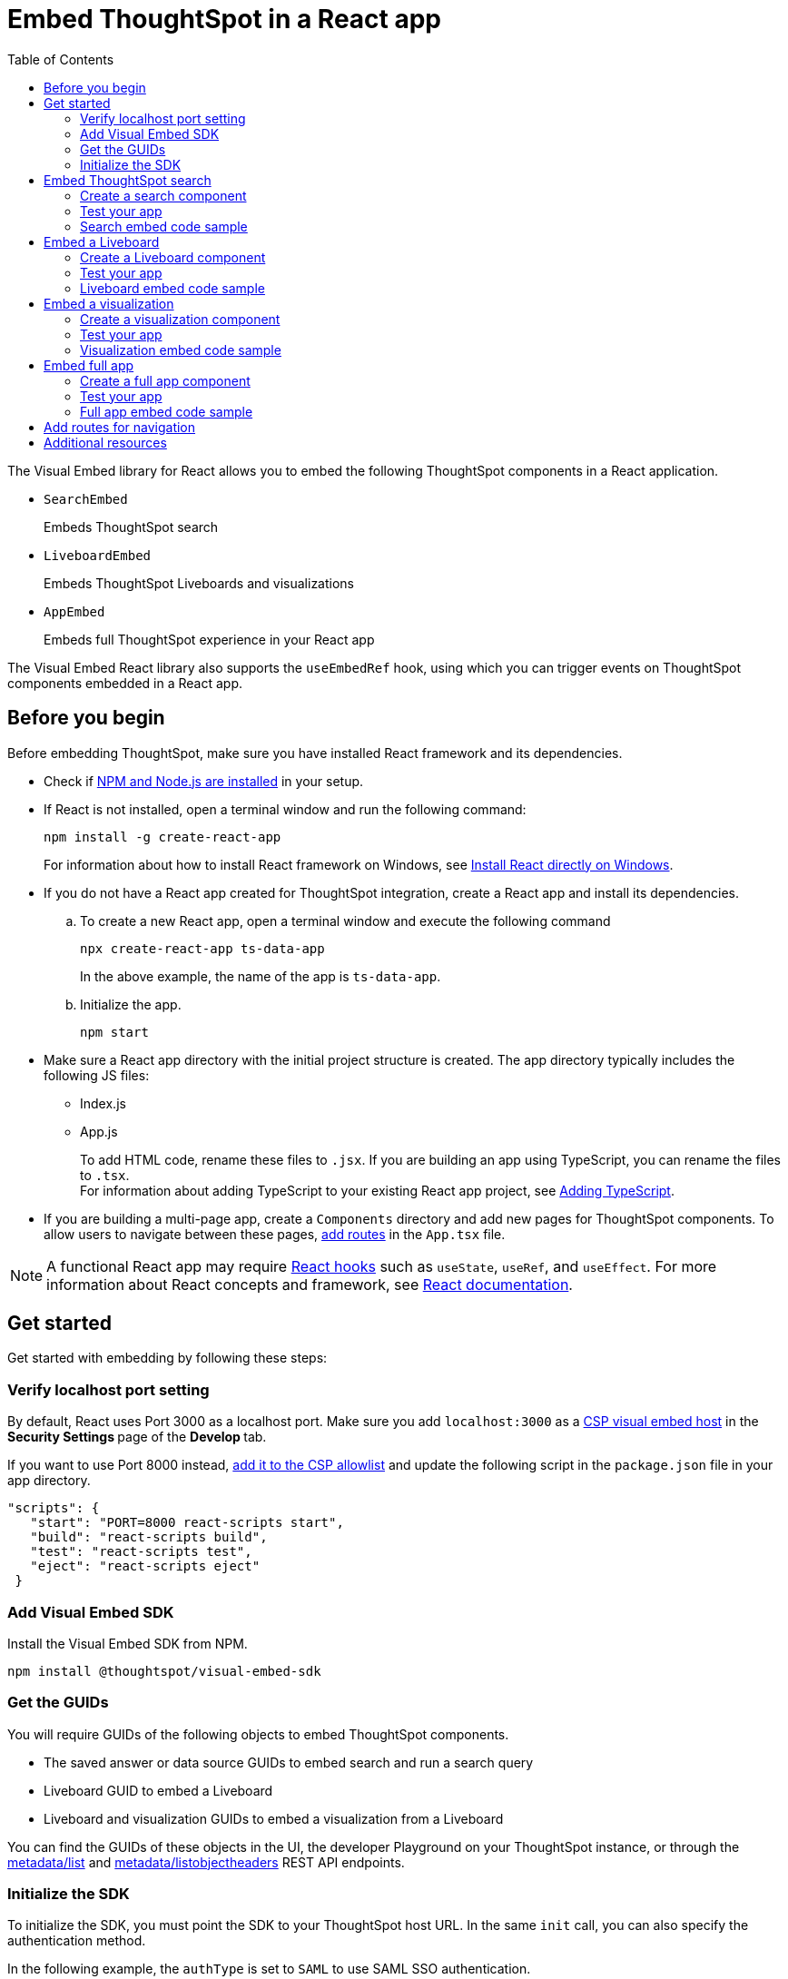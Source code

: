 = Embed ThoughtSpot in a React app
:toc: true
:toclevels: 2

:page-title: Embed ThoughtSpot components in a React app
:page-pageid: react-app-embed
:page-description: You can use visual embed SDK to embed ThoughtSpot search, Liveboard, visualizations, or the full app in a React application

The Visual Embed library for React allows you to embed the following ThoughtSpot components in a React application.

* `SearchEmbed` 
+
Embeds ThoughtSpot search

* `LiveboardEmbed`
+
Embeds ThoughtSpot Liveboards and visualizations 

* `AppEmbed`
+
Embeds full ThoughtSpot experience in your React app

The Visual Embed React library also supports the `useEmbedRef` hook, using which you can trigger events on ThoughtSpot components embedded in a React app.  


== Before you begin

Before embedding ThoughtSpot, make sure you have installed React framework and its dependencies.  

* Check if link:https://docs.npmjs.com/downloading-and-installing-node-js-and-npm[NPM and Node.js are installed, window=_blank] in your setup.

* If React is not installed, open a terminal window and run the following command:

+
----
npm install -g create-react-app
----
+
For information about how to install React framework on Windows, see  link:https://docs.microsoft.com/en-us/windows/dev-environment/javascript/react-on-windows[Install React directly on Windows, window=_blank].

* If you do not have a React app created for ThoughtSpot integration, create a React app and install its dependencies. 

.. To create a new React app, open a terminal window and execute the following command
+
----
npx create-react-app ts-data-app
----
+
In the above example, the name of the app is `ts-data-app`.

.. Initialize the app. 
+
----
npm start
----
*  Make sure a React app directory with the initial project structure is created. The app directory typically includes the following JS files: +
** Index.js
** App.js
+
To add HTML code, rename these files to `.jsx`. If you are building an app using TypeScript, you can rename the files to `.tsx`. +
For information about adding TypeScript to your existing React app project, see link:https://create-react-app.dev/docs/adding-typescript/[Adding TypeScript, window=_blank].

* If you are building a multi-page app, create a `Components` directory and add new pages for ThoughtSpot components. To allow users to navigate between these pages,  xref:embed-ts-react-app.adoc#react-routes[add routes] in the `App.tsx` file.

[NOTE]
====
A functional React app may require link:https://reactjs.org/docs/hooks-reference.html[React hooks, window=_blank] such as `useState`, `useRef`, and `useEffect`. For more information about React concepts and framework, see link:https://reactjs.org/docs/getting-started.html[React documentation, window=_blank].
====

== Get started

Get started with embedding by following these steps:

=== Verify localhost port setting

By default, React uses Port 3000 as a localhost port. Make sure you add `localhost:3000` as a  xref:security-settings.adoc#csp-viz-embed-hosts[CSP visual embed host] in the **Security Settings **page of the **Develop **tab.

If you want to use Port 8000 instead, xref:security-settings.adoc#csp-viz-embed-hosts[add it to the CSP allowlist] and  update the following script in the `package.json` file in your app directory.

[source,json]
----
"scripts": {
   "start": "PORT=8000 react-scripts start",
   "build": "react-scripts build",
   "test": "react-scripts test",
   "eject": "react-scripts eject"
 }
----

=== Add Visual Embed SDK 

Install the Visual Embed SDK from NPM.

----
npm install @thoughtspot/visual-embed-sdk
----

=== Get the GUIDs

You will require GUIDs of the following objects to embed ThoughtSpot components.

* The saved answer or data source GUIDs to embed search and run a search query
* Liveboard GUID to embed a Liveboard
* Liveboard and visualization GUIDs to embed a visualization from a Liveboard 

You can find the GUIDs of these objects in the UI, the developer Playground on your ThoughtSpot instance, or through the xref:metadata-api.adoc#metadata-list[metadata/list] and xref:metadata-api#object-header[metadata/listobjectheaders] REST API endpoints.

[#sdk-init]
=== Initialize the SDK

To initialize the SDK, you must point the SDK to your ThoughtSpot host URL. In the same `init` call, you can also specify the authentication method.

In the following example, the `authType` is set to `SAML` to use SAML SSO authentication.

[source,Typescript]
----
init({
    thoughtSpotHost: "https://<hostname>:<port>",
    authType: AuthType.SAML,
});
---- 

For more information about supported authentication methods and login attributes, see xref:embed-authentication.adoc[Authentication].

== Embed ThoughtSpot search 

To embed ThoughtSpot search, complete the following steps:

=== Create a search component 

In your React app project, go to the **Components ** folder in your app directory and add a page for the embedded search object; for example, `Search.tsx`. 

. Import the `SearchEmbed` component and event libraries
+ 
[source,Typescript]
----
import React from 'react'
import { Action, AuthType, init, EmbedEvent, HostEvent } from '@thoughtspot/visual-embed-sdk';
import { SearchEmbed, useEmbedRef } from '@thoughtspot/visual-embed-sdk/react';
----
+
If you are using Webpack 4, which is the default when using `create-react-app v4`, import the React components as shown in this example:

+ 
[source,Typescript]
----
import { SearchEmbed, useEmbedRef } from '@thoughtspot/visual-embed-sdk/lib/src/react';
----
. xref:embed-ts-react-app.adoc#sdk-init[Initialize the SDK and specify the authentication method]. +
. Add constructor options as props and register event handlers. 
+
The following example includes:  

* A `Search` function with a data source ID.
* The `searchOptions` property to construct a query string with `[quantity purchased] [region]` keywords and execute the search query.  
* Event handlers for `QueryChanged` and `Load` events.

+
[source,Typescript]
----
const Search = () => {
  //To construct a search query and execute the search, define a search token string
  const searchOptions = {
    searchTokenString: "[quantity purchased] [region]",
    executeSearch: true,
  };
  //add event handlers
  const onInit = () => {
    console.log(EmbedEvent.Init, {});
  };
  const onLoad = () => {
    console.log(EmbedEvent.Load, {});
  };
  const onQueryChanged = () => {
    console.log(EmbedEvent.QueryChanged, {});
  };
  return (
    <SearchEmbed
      frameParams={{
        height: 600,
      }}
      dataSources={["cd252e5c-b552-49a8-821d-3eadaa049cca"]}
      searchOptions={searchOptions}
      onQueryChanged={onQueryChanged}
      onLoad={onLoad}
    />
  );
};
----
+
If you want to programmatically change the search query string, you can add a custom function; for example, `changeSearch`. You can assign this function to a button to programmatically update a search query. +
The following example defines the `changeSearch` function and adds an event handler to trigger a host app event when the query changes to `[sales] by [item type]`.

+
[source,Typescript]
----
const Search = () => {
  const embedRef = useEmbedRef();
  // define a search token string to construct a search query
  const searchOptions = {
    searchTokenString: "[quantity purchased] [region]",
    executeSearch: true,
  };
  //Add a custom function to update the search query string and trigger an event when the query is changed
  const changeSearch = () => {
    embedRef.current.trigger(HostEvent.Search, {
      searchQuery: "[sales] by [item type]",
      dataSources: ["cd252e5c-b552-49a8-821d-3eadaa049cca"],
    });
  };
  //add event handlers
  const onQueryChanged = () => {
    console.log(EmbedEvent.QueryChanged, {});
  };
  return (
    <div>
      <button onClick={changeSearch}>Change query</button>
      <SearchEmbed
        frameParams={{
          height: 600,
        }}
        ref={embedRef}
        dataSources={["cd252e5c-b552-49a8-821d-3eadaa049cca"]}
        searchOptions={searchOptions}
        onQueryChanged={onQueryChanged}
      />
    </div>
  );
};
----
. Render the app.

+
----
ts-data-app> npm start
----

=== Test your app

* Load your application.  
* Check if the ThoughtSpot search bar is rendered with the search tokens you specified. 
+
[.bordered]
image::./images/embed-search-react.png[]

* Change the search query and check if the search tokens are replaced.  
+
[.bordered]
image::./images/search-query-changed.png[]

* Check the console log to verify if the registered events are emitted.

=== Search embed code sample

In the following code sample embeds search with the data source pane, disables UI actions such as *Pin* and **Show underlying data**, registers event handlers for `Init`, `Load` and `QueryChanged` events.

[source,Typescript]
----
const Search = () => {
  // define a search token string to construct a search query
  const searchOptions = {
    searchTokenString: "[quantity purchased] [region]",
    executeSearch: true,
  };
  //add event handlers
  const onInit = () => {
    console.log(EmbedEvent.Init, {});
  };
  const onLoad = () => {
    console.log(EmbedEvent.Load, {});
  };
  const onQueryChanged = () => {
    console.log(EmbedEvent.QueryChanged, {});
  };
  return (
    <SearchEmbed
      frameParams={{
        height: 600,
      }}
      searchOptions={{
        searchTokenString: "[quantity purchased] [region]",
        executeSearch: true,
      }}
      dataSources={["cd252e5c-b552-49a8-821d-3eadaa049cca"]}
      collapseDataSources={true}
      disabledActions={[Action.Pin, Action.ShowUnderlyingData]}
      disabledActionReason="Contact your administrator"
      onInit={onInit}
      onLoad={onLoad}
      onQueryChanged={onQueryChanged}
    />
  );
};
----

For a complete list of `SearchEmbed` attributes and events, see  link:https://developers.thoughtspot.com/docs/typedoc/interfaces/SearchViewConfig.html[Visual Embed SDK Reference Guide,  window=_blank] and xref:embed-events.adoc[Interact with events].

== Embed a Liveboard 

To embed a ThoughtSpot Liveboard, complete the following steps:

=== Create a Liveboard component

In your React app project, go to the **Components ** directory and add a new page for Liveboard in your app directory; for example, `liveboard.tsx`. 

.  Import the `LiveboardEmbed` component and event libraries:
+ 
[source.Typescript]
----
import React from "react";
import {
  Action,
  init,
  EmbedEvent,
  HostEvent,
  RuntimeFilterOp,
} from "@thoughtspot/visual-embed-sdk";
import { LiveboardEmbed, useEmbedRef } from "@thoughtspot/visual-embed-sdk/react";
----
+
If you are using Webpack 4, import the React components as shown in this example:

+ 
[source,Typescript]
----
import { LiveboardEmbed, useEmbedRef } from '@thoughtspot/visual-embed-sdk/lib/src/react';
----
. xref:embed-ts-react-app.adoc#sdk-init[Initialize the SDK and specify the authentication method]. 
. Add constructor options as props and register event handlers.

+
The following example includes a `Liveboard` function with a Liveboard ID and registers an event handler for the `Init` and `Load` events.

+
[source,Typescript]
----
const Liveboard = () => {
  //Register event handlers
  const onInit = () => {
    console.log(EmbedEvent.Init, {});
  };
  const onLoad = () => {
    console.log(EmbedEvent.Load, {});
  };
  return (
    <LiveboardEmbed
      frameParams={{
        height: 400,
      }}
      fullHeight={true}
      liveboardId="d084c256-e284-4fc4-b80c-111cb606449a"
      onInit={onInit}
      onLoad={onLoad}
    />
  );
};
----
. Render the app.

+
----
ts-data-app> npm start
----

=== Test your app

* Load the embedded Liveboard in your app.
* Check if the registered events are triggered and logged in the console.
+
[.bordered]
image::./images/liveboard-embed-react.png[]

=== Liveboard embed code sample

The following code sample embeds a Liveboard, disables UI actions such as *Share* and **Delete**, sets specific visualization GUIDs as visible visualizations, and registers event handlers for `Init`,`Load`, `SetVisibleVizs`,  `onLiveboardRendered`, and `VizPointDoubleClick`. 

[source,Typescript]
----
const Liveboard = () => {
  const embedRef = useEmbedRef();
  //apply runtime filters
  const runtimeFilters = [
    {
      columnName: "state",
      operator: RuntimeFilterOp.EQ,
      values: ["michigan"],
    },
  ];
  // Register event handlers
  const onInit = () => {
    console.log(EmbedEvent.Init, {});
  };
  const onLoad = () => {
    console.log(EmbedEvent.Load, {});
  };
  //Register an event handler to trigger the SetVisibleVizs event when the Liveboard is rendered
  const onLiveboardRendered = () => {
    embedRef.current.trigger(HostEvent.SetVisibleVizs, [
      "3f84d633-e325-44b2-be25-c6650e5a49cf",
      "28b73b4a-1341-4535-ab71-f76b6fe7bf92",
    ]);
  };
  //Register an event handler to trigger an event when runtime filters are updated
  const onVizPointDoubleClick = () => {
    embedRef.current.trigger(HostEvent.UpdateRuntimeFilters, [
      {
        columnName: "state",
        operator: RuntimeFilterOp.EQ,
        values: ["california"],
      },
    ]);
  };
  return (
    <LiveboardEmbed
      frameParams={{
        height: 400,
      }}
      ref={embedRef}
      disabledActions={[Action.Share, Action.Remove]}
      disabledActionReason="Contact your administrator"
      fullHeight={true}
      liveboardId="d084c256-e284-4fc4-b80c-111cb606449a"
      runtimeFilters={runtimeFilters}
      onInit={onInit}
      onLoad={onLoad}
      onLiveboardRendered={onLiveboardRendered}
      onVizPointDoubleClick={onVizPointDoubleClick}
    />
  );
};
----
For a complete list of `LiveboardEmbed` attributes and events, see  link:https://developers.thoughtspot.com/docs/typedoc/interfaces/LiveboardViewConfig.html[Visual Embed SDK Reference Guide,  window=_blank] and xref:embed-events.adoc[Interact with events].

== Embed a visualization

To embed a ThoughtSpot Liveboard, complete the following steps:

=== Create a visualization component

In your React app project, go to the **Components ** folder in your app directory and add a new page for visualization; for example, `viz.tsx`. 

. Import the `LiveboardEmbed` component and event libraries:
+ 
[source.Typescript]
----
import React from "react";
import {
  Action,
  init,
  EmbedEvent,
  HostEvent,
  RuntimeFilterOp,
} from "@thoughtspot/visual-embed-sdk";
import { LiveboardEmbed, useEmbedRef } from "@thoughtspot/visual-embed-sdk/react";
----
+
If you are using Webpack 4, import the React components as shown in this example:

+ 
[source,Typescript]
----
import { LiveboardEmbed, useEmbedRef } from '@thoughtspot/visual-embed-sdk/lib/src/react';
----
. xref:embed-ts-react-app.adoc#sdk-init[Initialize the SDK and specify the authentication method]. 
. Add constructor options as props and register event handlers. 

+
The following example includes the `viz` function with the Liveboard and visualization GUIDs and registers event handlers for `Init` and `Load`.

+
[source,Typescript]
----
const viz = () => {
  // Register event handlers
  const onInit = () => {
    console.log(EmbedEvent.Init, {}); 
  };
  const onLoad = () => {
    console.log(EmbedEvent.Load, {});
  };
  return (
    <LiveboardEmbed
      frameParams={{
        height: 400,
      }}
      liveboardId="d084c256-e284-4fc4-b80c-111cb606449a"
      vizId="3f84d633-e325-44b2-be25-c6650e5a49cf"
      onInit={onInit}
      onLoad={onLoad}
    />
  );
};
----
. Render the app

+
----
ts-data-app> npm start
----

=== Test your app

* Verify if the embedded visualization is rendered correctly.
* Check if the registered events are triggered and logged in the console. 
+
[.bordered]
image::./images/viz-embed-react.png[]

* Check if the registered events are emitted and logged in the console.

=== Visualization embed code sample

The following code sample embeds a visualization with runtime filters applied, disables UI actions such as *Share* and **Pin**, and registers event handlers to log `Init`, `Load`, and custom action events in the console. 

[source,Typescript]
----
const viz= () => {
  //apply runtime filters
  const runtimeFilters = [
    {
      columnName: "state",
      operator: RuntimeFilterOp.EQ,
      values: ["michigan"],
    },
  ];
 
 // Register event handlers
  const onInit = () => {
    console.log(EmbedEvent.Init, {});
  };

  const onLoad = () => {
    console.log(EmbedEvent.Load, {});
  };
 
  //If a custom action is added, register a custom action event to log data in the console
  const onCustomAction = (payload) => {
    const data = payload.data;
    if (data.id === "insert Custom Action ID here") {
      console.log("Custom Action event:", data.embedAnswerData);
    }
  };
  
  return (
    <LiveboardEmbed
      frameParams={{
        height: 400,
      }}
      liveboardId="d084c256-e284-4fc4-b80c-111cb606449a"
      vizId="3f84d633-e325-44b2-be25-c6650e5a49cf"
      runtimeFilters={runtimeFilters}
      disabledActions={[Action.ShareViz,Action.Pin]}
      disabledActionReason="Contact your administrator"
      onInit={onInit}
      onLoad={onLoad}
      onCustomAction={onCustomAction}
    />
  );
};
----

For a complete list of `LiveboardEmbed` attributes and events, see  link:https://developers.thoughtspot.com/docs/typedoc/interfaces/LiveboardViewConfig.html[Visual Embed SDK Reference Guide,  window=_blank] and xref:embed-events.adoc[Interact with events].

For more information about custom action events, see xref:custom-actions-callback.adoc[Callback custom actions].

== Embed full app

To full ThoughtSpot application, complete the following steps:

=== Create a full app component

In your React app project, go to the **Components ** folder in your app directory and add a new page for full application embed: for example, `fullApp.tsx`. 

. Import the `AppEmbed` component and event libraries:
+
[source,Typescript]
----
import React from "react";
import {
  Action,
  init,
  EmbedEvent,
  HostEvent,
  Page
} from "@thoughtspot/visual-embed-sdk";
import { AppEmbed, useEmbedRef } from '@thoughtspot/visual-embed-sdk/react';
----
+
If you are using Webpack 4, import the React components as shown in this example:

+ 
[source,Typescript]
----
import { AppEmbed, useEmbedRef } from '@thoughtspot/visual-embed-sdk/lib/src/react';
----
 
+
Note that the import includes `Page`. The `Page` enumeration is required to set a specific ThoughtSpot page as a home tab when the application loads.

. xref:embed-ts-react-app.adoc#sdk-init[Initialize the SDK and specify the authentication method]. 

. Add constructor options as props and register event listeners. 
+
The following example includes a `FullApp` function with the `Page.Home` set as the default tab and registers event handlers for `Init` and `Load`. 

+
[source,Typescript]
----
const FullApp = () => {
  // Register event handlers
  const onInit = () => {
    console.log(EmbedEvent.Init, {});
  };
  const onLoad = () => {
    console.log(EmbedEvent.Load, {});
  };
  return (
    <AppEmbed
      frameParams={{
        height: 600,
      }}
      pageId={Page.Home}
      onInit={onInit}
      onLoad={onLoad}
    />
  );
};
----
. Render the app
+
----
ts-data-app> npm start
----

=== Test your app

* Load your application.
* Check if the default home page is the same as you defined in the `pageId` attribute.
+
[.bordered]
image::./images/full-app-react.png[]

* Check if the registered events are emitted.

=== Full app embed code sample

The following code sample embeds the full application experience, sets the `Liveboards` page as the default home page,  disables *Edit* and *Present* actions on Liveboard visualizations, and registers event handlers for `Init`,  `Load`, and `RouteChange` events.

[source,Typescript]
----
const FullApp = () => {
  // Register event handlers
  const onInit = () => {
    console.log(EmbedEvent.Init, {});
  };
  const onLoad = () => {
    console.log(EmbedEvent.Load, {});
  };
  const onRouteChange = () => {
    console.log(EmbedEvent.RouteChange, {});
  };
  return (
    <AppEmbed
      frameParams={{
        height: 600,
      }}
      pageId={Page.Liveboards}
      disabledActions={[Action.Save, Action.Edit]}
      disabledActionReason="Contact your administrator"
      onInit={onInit}
      onLoad={onLoad}
      onRouteChange={onRouteChange}
    />
  );
};
----
For a complete list of `AppEmbed` attributes and events, see  link:https://developers.thoughtspot.com/docs/typedoc/interfaces/AppViewConfig.html[Visual Embed SDK Reference Guide,  window=_blank] and xref:embed-events.adoc[Interact with events].

[#react-routes]
== Add routes for navigation
If your app has multiple pages and you have created a new page for the embedded ThoughtSpot component, make sure you add a route in your app for navigation.  

The following example shows a route for the Liveboard page.

[source,Javascript]
----
import { Route, Routes} from "react-router-dom";
import { Liveboard } from './components/liveboard'
function App() {
 return (
   <div className="App">
     <Routes>
       <Route path="/" element={<h1>Home</h1>} />
       <Route path="/liveboard" element={<Liveboard />} />
       <Route path="/about" element={<About />} />
     </Routes>
   </div>
 );
}
export default App;
----
 
== Additional resources

* For information about events, see xref:embed-events.adoc[Events and app integration].
* For information about Action enumerations, see xref:embed-actions.adoc[Show or hide UI actions].
* For more information about the SDK APIs and attributes, see xref:sdk-reference.adoc[Visual Embed SDK Reference].
* For Javascript code examples, see link:https://github.com/thoughtspot/quickstarts/tree/main/react-starter-app[Code samples, window=_blank].
